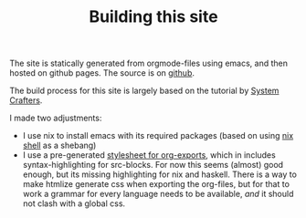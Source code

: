 #+TITLE: Building this site

The site is statically generated from orgmode-files using emacs, and then hosted on github pages. The source is on [[https://github.com/ochsnerd/thoughts][github]].

The build process for this site is largely based on the tutorial by [[https://systemcrafters.net/publishing-websites-with-org-mode/building-the-site/][System Crafters]].

I made two adjustments:

- I use nix to install emacs with its required packages (based on using [[https://nix.dev/manual/nix/2.22/command-ref/new-cli/nix3-shell][nix shell]] as a shebang)
- I use a pre-generated [[https://github.com/gongzhitaao/orgcss/tree/master][stylesheet for org-exports]], which in includes syntax-highlighting for src-blocks.
  For now this seems (almost) good enough, but its missing highlighting for nix and haskell.
  There is a way to make htmlize generate css when exporting the org-files, but for that to work
  a grammar for every language needs to be available, /and/ it should not clash with a global css.
